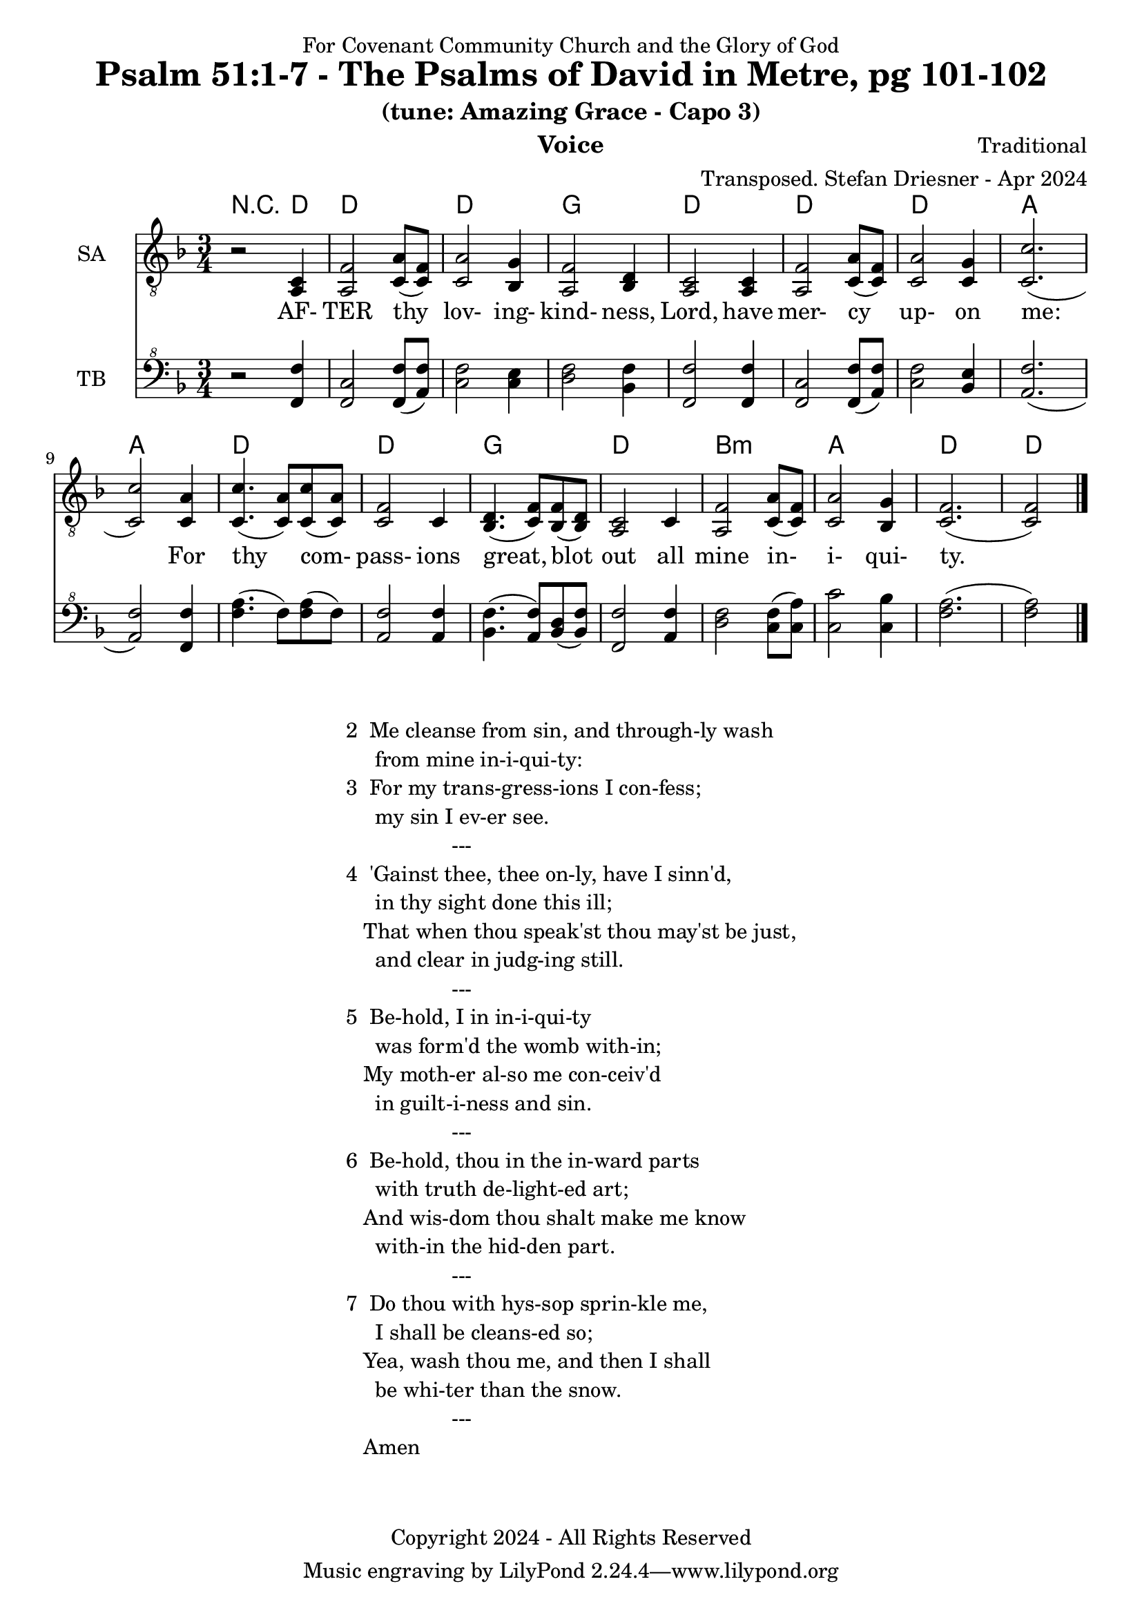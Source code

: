\version "2.24.1"
\language "english"

% force .mid extension for MIDI file output
#(ly:set-option 'midi-extension "mid")

\header {
  dedication = "For Covenant Community Church and the Glory of God"
  title = "Psalm 51:1-7 - The Psalms of David in Metre, pg 101-102"
  subtitle = "(tune: Amazing Grace - Capo 3)"
  instrument = "Voice"
  composer = "Traditional"
  arranger = "Transposed. Stefan Driesner - Apr 2024"
  meter = ""
  copyright = "Copyright 2024 - All Rights Reserved"
}

global = {
  \key f \major
  \numericTimeSignature
  \time 3/4
}

versesVoice = \lyricmode {
  % Verse 1
  AF- TER thy lov- ing- kind- ness, Lord,
  have mer- cy up- on me:
  For thy com- pass- ions great, blot out
  all mine in- i- qui- ty.
}

SAVoice = \relative c {
  \global
  \dynamicUp
  % Music follows here.
  {
    r2 <a  c  >4 |
    % Verse 1
    <a   f' >2 <c  a' >8( <c  f>8)  | < c  a'>2 <bf g' >4  | <a f' >2 <bf d>4 | <a  c>2 <a  c>4 |
    <a   f' >2 <c  a' >8( <c  f>8)  | < c  a'>2 <c g' >4   | <c  c'>2.( | <c  c'>2 ) <c a' >4 |
    <c c'>4.(<c a'>8) <c c'>8(<c a'>8) | <c f >2 <c>4  | <bf d>4.(<c  f>8) <bf f'>8(<bf d>8) |
    <a c>2 <c>4 | <a   f' >2 <c  a' >8( <c  f>8)  | < c  a'>2 <bf g' >4  | <c f>2.( <c f>2 )  \bar "|."
  }
}

TBVoice = \relative {
  \global
  \dynamicUp
  % Music follows here.
  {
    r2 <f  f'  >4 |
    % Verse 1
    <f c'>2 <f  f' >8( <a  f'>8)  | < c  f>2 < c e >4  | <d f >2 <bf f'>4 | <f  f'>2 <f  f'>4 |
    <f   c' >2 <f  f' >8( <a  f'>8)  | < c  f>2 <bf e >4   | <a  f'>2.( | <a  f'>2 ) <f f' >4 |
    <f' a>4.(<f>8) <f a>8(<f>8) | \relative c' <a f' >2 \relative c' <a f'>4  | \relative c' <bf f'>4.( \relative c' <a  f'>8) \relative c' <bf d>8(\relative c' <bf f'>8) |
    \relative c <f f'>2 \relative c' <a f'>4 | \relative c' <d f >2 \relative c' <c  f >8( \relative c' <c  a'>8)  | \relative c' < c  c'>2 \relative c' <c bf' >4  | \relative c' <f a>2.( \relative c' <f a>2 )  \bar "|."
  }
}

Chords = \new ChordNames {
  \chordmode {
    r2 d4 d2. d2. g2. d2. d2. d2. a2. a2. d2. d2. g2. d2. b2.:m a2. d2. d2
  }
}

SAVoicePart = \new Staff \with {
  instrumentName = "SA"
  midiInstrument = "Voice Oohs"
} { \clef "treble_8" \SAVoice }
\addlyrics { \versesVoice }

TBVoicePart = \new Staff \with {
  instrumentName = "TB"
  midiInstrument = "Voice Oohs"
} { \clef "bass^8" \TBVoice }

\score {
  <<
    \Chords
    \SAVoicePart
    \TBVoicePart
  >>
  \layout { }
  \midi {
    \context {
      \Score
      tempoWholesPerMinute = #(ly:make-moment 100 4)
    }
  }
}

\markup {
  \fill-line {
    {
      \column {
        \left-align {
  	  "2  Me cleanse from sin, and through-ly wash"
	  "     from mine in-i-qui-ty:"
	  "3  For my trans-gress-ions I con-fess;"
	  "     my sin I ev-er see."
	  "                  ---"
	  "4  'Gainst thee, thee on-ly, have I sinn'd,"
  	  "     in thy sight done this ill;"
  	  "   That when thou speak'st thou may'st be just,"
  	  "     and clear in judg-ing still."
	  "                  ---"
	  "5  Be-hold, I in in-i-qui-ty"
  	  "     was form'd the womb with-in;"
  	  "   My moth-er al-so me con-ceiv'd"
  	  "     in guilt-i-ness and sin."
	  "                  ---"
	  "6  Be-hold, thou in the in-ward parts"
  	  "     with truth de-light-ed art;"
  	  "   And wis-dom thou shalt make me know"
  	  "     with-in the hid-den part."
	  "                  ---"
	  "7  Do thou with hys-sop sprin-kle me,"
  	  "     I shall be cleans-ed so;"
  	  "   Yea, wash thou me, and then I shall"
  	  "     be whi-ter than the snow."
	  "                  ---"
	  "   Amen"
        }
      }
    }
  }
}